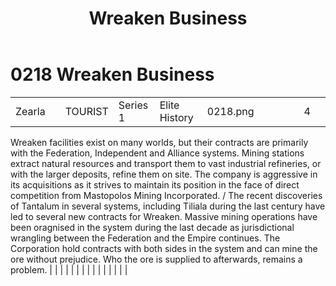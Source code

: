 :PROPERTIES:
:ID:       af13388b-215b-4110-b75f-bb5e0be4c807
:END:
#+title: Wreaken Business
#+filetags: :beacon:
*     0218  Wreaken Business
| Zearla                               |               | TOURIST                | Series 1  | Elite History | 0218.png |           |               |                                                                                                                                                                                                                                                                                                                                                                                                                                                                                                                                                                                                                                                                                                                                                                                                                                                                                                                                                                                                                       |           |     4 | 

Wreaken facilities exist on many worlds, but their contracts are primarily with the Federation, Independent and Alliance systems. Mining stations extract natural resources and transport them to vast industrial refineries, or with the larger deposits, refine them on site. The company is aggressive in its acquisitions as it strives to maintain its position in the face of direct competition from Mastopolos Mining Incorporated. / The recent discoveries of Tantalum in several systems, including Tiliala during the last century have led to several new contracts for Wreaken. Massive mining operations have been oragnised in the system during the last decade as jurisdictional wrangling between the Federation and the Empire continues. The Corporation hold contracts with both sides in the system and can mine the ore without prejudice. Who the ore is supplied to afterwards, remains a problem.                                                                                                                                                                                                                                                                                                                                                                                                                                                                                                                                                                                                                                                                                                                                                                                                                                                                                                                                                                                                                                                                                                                                                                                                                                                                                                                                                                                                                                                                                                                                                                                                                                                                                                                                                                                                                                                                                                                                                                                                                                                                                                                      |   |   |                                                                                                                                                                                                                                                                                                                                                                                                                                                                                                                                                                                                                                                                                                                                                                                                                                                                                                                                                                                                                       |   |   |   |   |   |   |   |   |   |   |   |   

[[file:img/beacons/0218.png]]

